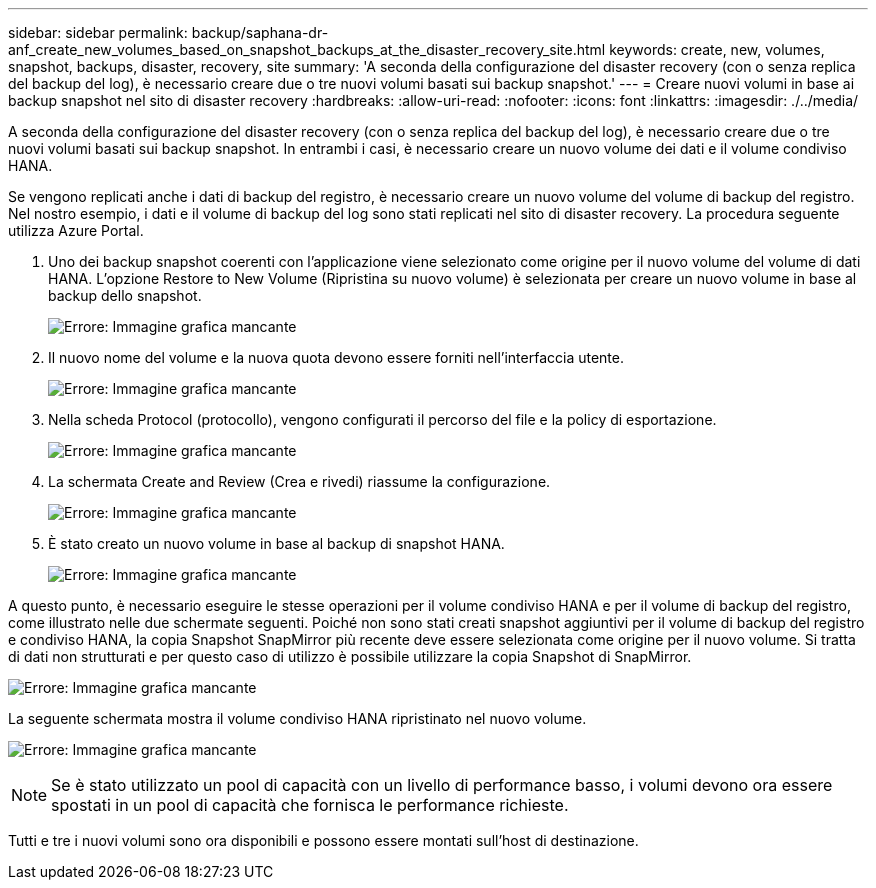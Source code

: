 ---
sidebar: sidebar 
permalink: backup/saphana-dr-anf_create_new_volumes_based_on_snapshot_backups_at_the_disaster_recovery_site.html 
keywords: create, new, volumes, snapshot, backups, disaster, recovery, site 
summary: 'A seconda della configurazione del disaster recovery (con o senza replica del backup del log), è necessario creare due o tre nuovi volumi basati sui backup snapshot.' 
---
= Creare nuovi volumi in base ai backup snapshot nel sito di disaster recovery
:hardbreaks:
:allow-uri-read: 
:nofooter: 
:icons: font
:linkattrs: 
:imagesdir: ./../media/


[role="lead"]
A seconda della configurazione del disaster recovery (con o senza replica del backup del log), è necessario creare due o tre nuovi volumi basati sui backup snapshot. In entrambi i casi, è necessario creare un nuovo volume dei dati e il volume condiviso HANA.

Se vengono replicati anche i dati di backup del registro, è necessario creare un nuovo volume del volume di backup del registro. Nel nostro esempio, i dati e il volume di backup del log sono stati replicati nel sito di disaster recovery. La procedura seguente utilizza Azure Portal.

. Uno dei backup snapshot coerenti con l'applicazione viene selezionato come origine per il nuovo volume del volume di dati HANA. L'opzione Restore to New Volume (Ripristina su nuovo volume) è selezionata per creare un nuovo volume in base al backup dello snapshot.
+
image:saphana-dr-anf_image19.png["Errore: Immagine grafica mancante"]

. Il nuovo nome del volume e la nuova quota devono essere forniti nell'interfaccia utente.
+
image:saphana-dr-anf_image20.png["Errore: Immagine grafica mancante"]

. Nella scheda Protocol (protocollo), vengono configurati il percorso del file e la policy di esportazione.
+
image:saphana-dr-anf_image21.png["Errore: Immagine grafica mancante"]

. La schermata Create and Review (Crea e rivedi) riassume la configurazione.
+
image:saphana-dr-anf_image22.png["Errore: Immagine grafica mancante"]

. È stato creato un nuovo volume in base al backup di snapshot HANA.
+
image:saphana-dr-anf_image23.png["Errore: Immagine grafica mancante"]



A questo punto, è necessario eseguire le stesse operazioni per il volume condiviso HANA e per il volume di backup del registro, come illustrato nelle due schermate seguenti. Poiché non sono stati creati snapshot aggiuntivi per il volume di backup del registro e condiviso HANA, la copia Snapshot SnapMirror più recente deve essere selezionata come origine per il nuovo volume. Si tratta di dati non strutturati e per questo caso di utilizzo è possibile utilizzare la copia Snapshot di SnapMirror.

image:saphana-dr-anf_image24.png["Errore: Immagine grafica mancante"]

La seguente schermata mostra il volume condiviso HANA ripristinato nel nuovo volume.

image:saphana-dr-anf_image25.png["Errore: Immagine grafica mancante"]


NOTE: Se è stato utilizzato un pool di capacità con un livello di performance basso, i volumi devono ora essere spostati in un pool di capacità che fornisca le performance richieste.

Tutti e tre i nuovi volumi sono ora disponibili e possono essere montati sull'host di destinazione.
